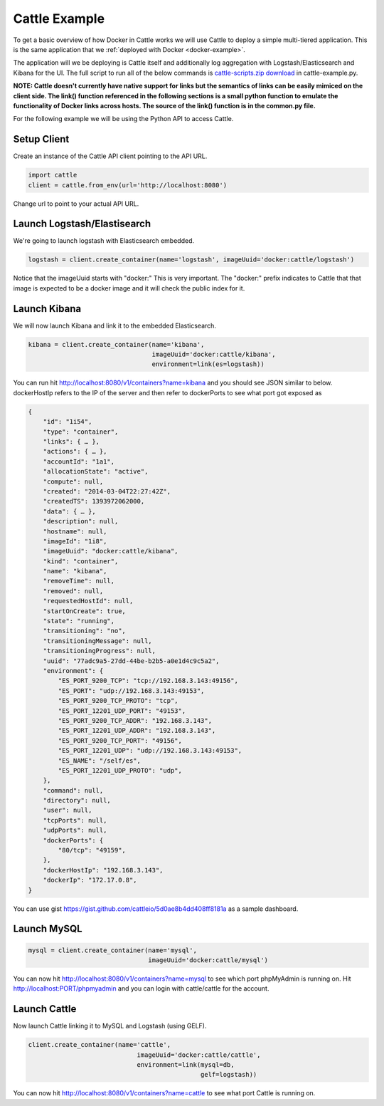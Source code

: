 .. _cattle-example:

Cattle Example
==============

To get a basic overview of how Docker in Cattle works we will use Cattle to deploy a simple multi-tiered application.  This is the same application that we :ref:`deployed with Docker <docker-example>`.

.. image:: https://docs.google.com/drawings/d/1jXfAGAb2h0oYGZlRh-ihFWGp2bPvI4M2drOaV3ESrHc/pub?w=402&h=219
   :align: center

The application will we be deploying is Cattle itself and additionally log aggregation with Logstash/Elasticsearch and Kibana for the UI.  The full script to run all of the below commands is `cattle-scripts.zip download <https://github.com/cattleio/cattle/tree/master#2-download>`_ in cattle-example.py.

**NOTE: Cattle doesn't currently have native support for links but the semantics of links can be easily mimiced on the client side.  The link() function referenced in the following sections is a small python function to emulate the functionality of Docker links across hosts.  The source of the link() function is in the common.py file.**

For the following example we will be using the Python API to access Cattle.

Setup Client
************

Create an instance of the Cattle API client pointing to the API URL.

.. code-block:: python

    import cattle
    client = cattle.from_env(url='http://localhost:8080')

Change url to point to your actual API URL.

Launch Logstash/Elastisearch
****************************

We're going to launch logstash with Elasticsearch embedded.

.. code-block:: python

    logstash = client.create_container(name='logstash', imageUuid='docker:cattle/logstash')

Notice that the imageUuid starts with "docker:"  This is very important.  The "docker:" prefix indicates to Cattle that that image is expected to be a docker image and it will check the public index for it.

Launch Kibana
*************

We will now launch Kibana and link it to the embedded Elasticsearch.

.. code-block:: python

    kibana = client.create_container(name='kibana',
                                     imageUuid='docker:cattle/kibana',
                                     environment=link(es=logstash))

You can run hit http://localhost:8080/v1/containers?name=kibana and you should see JSON similar to below.  dockerHostIp refers to the IP of the server and then refer to dockerPorts to see what port got exposed as

.. code-block:: javascript

    {
        "id": "1i54",
        "type": "container",
        "links": { … },
        "actions": { … },
        "accountId": "1a1",
        "allocationState": "active",
        "compute": null,
        "created": "2014-03-04T22:27:42Z",
        "createdTS": 1393972062000,
        "data": { … },
        "description": null,
        "hostname": null,
        "imageId": "1i8",
        "imageUuid": "docker:cattle/kibana",
        "kind": "container",
        "name": "kibana",
        "removeTime": null,
        "removed": null,
        "requestedHostId": null,
        "startOnCreate": true,
        "state": "running",
        "transitioning": "no",
        "transitioningMessage": null,
        "transitioningProgress": null,
        "uuid": "77adc9a5-27dd-44be-b2b5-a0e1d4c9c5a2",
        "environment": {
            "ES_PORT_9200_TCP": "tcp://192.168.3.143:49156",
            "ES_PORT": "udp://192.168.3.143:49153",
            "ES_PORT_9200_TCP_PROTO": "tcp",
            "ES_PORT_12201_UDP_PORT": "49153",
            "ES_PORT_9200_TCP_ADDR": "192.168.3.143",
            "ES_PORT_12201_UDP_ADDR": "192.168.3.143",
            "ES_PORT_9200_TCP_PORT": "49156",
            "ES_PORT_12201_UDP": "udp://192.168.3.143:49153",
            "ES_NAME": "/self/es",
            "ES_PORT_12201_UDP_PROTO": "udp",
        },
        "command": null,
        "directory": null,
        "user": null,
        "tcpPorts": null,
        "udpPorts": null,
        "dockerPorts": {
            "80/tcp": "49159",
        },
        "dockerHostIp": "192.168.3.143",
        "dockerIp": "172.17.0.8",
    }

You can use gist https://gist.github.com/cattleio/5d0ae8b4dd408ff8181a as a sample dashboard.

.. image:: kibana-gist.png
   :align: center
   :width: 25%

Launch MySQL
************

.. code-block:: python

    mysql = client.create_container(name='mysql',
                                    imageUuid='docker:cattle/mysql')

You can now hit http://localhost:8080/v1/containers?name=mysql to see which port phpMyAdmin is running on.  Hit http://localhost:PORT/phpmyadmin and you can login with cattle/cattle for the account.

Launch Cattle
*************

Now launch Cattle linking it to MySQL and Logstash (using GELF).

.. code-block:: python

    client.create_container(name='cattle',
                                 imageUuid='docker:cattle/cattle',
                                 environment=link(mysql=db,
                                                  gelf=logstash))

You can now hit http://localhost:8080/v1/containers?name=cattle to see what port Cattle is running on.
